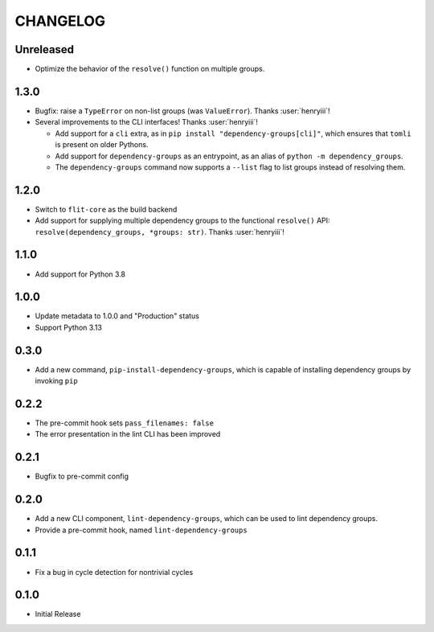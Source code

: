 CHANGELOG
=========

Unreleased
----------

- Optimize the behavior of the ``resolve()`` function on multiple groups.

1.3.0
-----

- Bugfix: raise a ``TypeError`` on non-list groups (was ``ValueError``).
  Thanks :user:`henryiii`!

- Several improvements to the CLI interfaces! Thanks :user:`henryiii`!

  - Add support for a ``cli`` extra, as in
    ``pip install "dependency-groups[cli]"``, which ensures that ``tomli`` is
    present on older Pythons.

  - Add support for ``dependency-groups`` as an entrypoint, as an alias of
    ``python -m dependency_groups``.

  - The ``dependency-groups`` command now supports a ``--list`` flag to list
    groups instead of resolving them.

1.2.0
-----

- Switch to ``flit-core`` as the build backend
- Add support for supplying multiple dependency groups to the functional
  ``resolve()`` API: ``resolve(dependency_groups, *groups: str)``. Thanks
  :user:`henryiii`!

1.1.0
-----

- Add support for Python 3.8

1.0.0
-----

- Update metadata to 1.0.0 and "Production" status
- Support Python 3.13

0.3.0
-----

- Add a new command, ``pip-install-dependency-groups``, which is capable of
  installing dependency groups by invoking ``pip``

0.2.2
-----

- The pre-commit hook sets ``pass_filenames: false``
- The error presentation in the lint CLI has been improved

0.2.1
-----

- Bugfix to pre-commit config

0.2.0
-----

- Add a new CLI component, ``lint-dependency-groups``, which can be used to lint
  dependency groups.
- Provide a pre-commit hook, named ``lint-dependency-groups``

0.1.1
-----

- Fix a bug in cycle detection for nontrivial cycles

0.1.0
-----

- Initial Release
